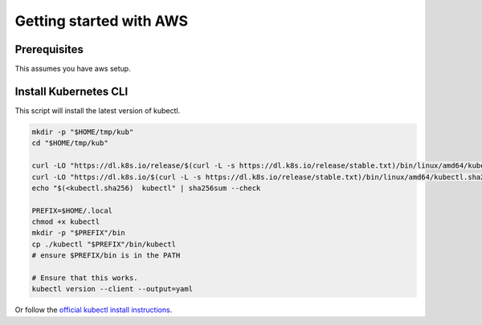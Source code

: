 ************************
Getting started with AWS
************************


Prerequisites
-------------

This assumes you have aws setup.

Install Kubernetes CLI
----------------------

This script will install the latest version of kubectl.

.. code:: bash

    mkdir -p "$HOME/tmp/kub"
    cd "$HOME/tmp/kub"

    curl -LO "https://dl.k8s.io/release/$(curl -L -s https://dl.k8s.io/release/stable.txt)/bin/linux/amd64/kubectl"
    curl -LO "https://dl.k8s.io/$(curl -L -s https://dl.k8s.io/release/stable.txt)/bin/linux/amd64/kubectl.sha256"
    echo "$(<kubectl.sha256)  kubectl" | sha256sum --check

    PREFIX=$HOME/.local
    chmod +x kubectl
    mkdir -p "$PREFIX"/bin
    cp ./kubectl "$PREFIX"/bin/kubectl
    # ensure $PREFIX/bin is in the PATH

    # Ensure that this works.
    kubectl version --client --output=yaml

Or follow the `official kubectl install instructions <https://kubernetes.io/docs/tasks/tools/#kubectl>`_.
